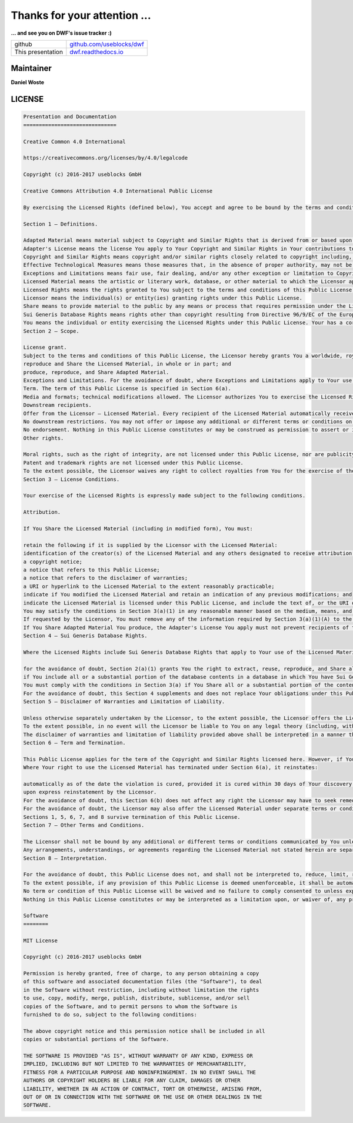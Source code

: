 
Thanks for your attention ...
-----------------------------


.. revealjs-break::
   :notitle:

**... and see you on DWF's issue tracker :)**

.. list-table::
   :header-rows: 0

   * - github
     - `github.com/useblocks/dwf <https://github.com/useblocks/dwf>`_
   * - This presentation
     - `dwf.readthedocs.io <https://dwf.readthedocs.io>`_

Maintainer
~~~~~~~~~~
**Daniel Woste**

.. image:: _static/daniel_woste.png
   :scale: 50%
   :target: http://useblocks.com



.. image:: _static/useblocks_logo.png
   :scale: 13%
   :target: http://useblocks.com

LICENSE
~~~~~~~

.. code-block:: txt

   Presentation and Documentation
   ==============================

   Creative Common 4.0 International

   https://creativecommons.org/licenses/by/4.0/legalcode

   Copyright (c) 2016-2017 useblocks GmbH

   Creative Commons Attribution 4.0 International Public License

   By exercising the Licensed Rights (defined below), You accept and agree to be bound by the terms and conditions of this Creative Commons Attribution 4.0 International Public License ("Public License"). To the extent this Public License may be interpreted as a contract, You are granted the Licensed Rights in consideration of Your acceptance of these terms and conditions, and the Licensor grants You such rights in consideration of benefits the Licensor receives from making the Licensed Material available under these terms and conditions.

   Section 1 – Definitions.

   Adapted Material means material subject to Copyright and Similar Rights that is derived from or based upon the Licensed Material and in which the Licensed Material is translated, altered, arranged, transformed, or otherwise modified in a manner requiring permission under the Copyright and Similar Rights held by the Licensor. For purposes of this Public License, where the Licensed Material is a musical work, performance, or sound recording, Adapted Material is always produced where the Licensed Material is synched in timed relation with a moving image.
   Adapter's License means the license You apply to Your Copyright and Similar Rights in Your contributions to Adapted Material in accordance with the terms and conditions of this Public License.
   Copyright and Similar Rights means copyright and/or similar rights closely related to copyright including, without limitation, performance, broadcast, sound recording, and Sui Generis Database Rights, without regard to how the rights are labeled or categorized. For purposes of this Public License, the rights specified in Section 2(b)(1)-(2) are not Copyright and Similar Rights.
   Effective Technological Measures means those measures that, in the absence of proper authority, may not be circumvented under laws fulfilling obligations under Article 11 of the WIPO Copyright Treaty adopted on December 20, 1996, and/or similar international agreements.
   Exceptions and Limitations means fair use, fair dealing, and/or any other exception or limitation to Copyright and Similar Rights that applies to Your use of the Licensed Material.
   Licensed Material means the artistic or literary work, database, or other material to which the Licensor applied this Public License.
   Licensed Rights means the rights granted to You subject to the terms and conditions of this Public License, which are limited to all Copyright and Similar Rights that apply to Your use of the Licensed Material and that the Licensor has authority to license.
   Licensor means the individual(s) or entity(ies) granting rights under this Public License.
   Share means to provide material to the public by any means or process that requires permission under the Licensed Rights, such as reproduction, public display, public performance, distribution, dissemination, communication, or importation, and to make material available to the public including in ways that members of the public may access the material from a place and at a time individually chosen by them.
   Sui Generis Database Rights means rights other than copyright resulting from Directive 96/9/EC of the European Parliament and of the Council of 11 March 1996 on the legal protection of databases, as amended and/or succeeded, as well as other essentially equivalent rights anywhere in the world.
   You means the individual or entity exercising the Licensed Rights under this Public License. Your has a corresponding meaning.
   Section 2 – Scope.

   License grant.
   Subject to the terms and conditions of this Public License, the Licensor hereby grants You a worldwide, royalty-free, non-sublicensable, non-exclusive, irrevocable license to exercise the Licensed Rights in the Licensed Material to:
   reproduce and Share the Licensed Material, in whole or in part; and
   produce, reproduce, and Share Adapted Material.
   Exceptions and Limitations. For the avoidance of doubt, where Exceptions and Limitations apply to Your use, this Public License does not apply, and You do not need to comply with its terms and conditions.
   Term. The term of this Public License is specified in Section 6(a).
   Media and formats; technical modifications allowed. The Licensor authorizes You to exercise the Licensed Rights in all media and formats whether now known or hereafter created, and to make technical modifications necessary to do so. The Licensor waives and/or agrees not to assert any right or authority to forbid You from making technical modifications necessary to exercise the Licensed Rights, including technical modifications necessary to circumvent Effective Technological Measures. For purposes of this Public License, simply making modifications authorized by this Section 2(a)(4) never produces Adapted Material.
   Downstream recipients.
   Offer from the Licensor – Licensed Material. Every recipient of the Licensed Material automatically receives an offer from the Licensor to exercise the Licensed Rights under the terms and conditions of this Public License.
   No downstream restrictions. You may not offer or impose any additional or different terms or conditions on, or apply any Effective Technological Measures to, the Licensed Material if doing so restricts exercise of the Licensed Rights by any recipient of the Licensed Material.
   No endorsement. Nothing in this Public License constitutes or may be construed as permission to assert or imply that You are, or that Your use of the Licensed Material is, connected with, or sponsored, endorsed, or granted official status by, the Licensor or others designated to receive attribution as provided in Section 3(a)(1)(A)(i).
   Other rights.

   Moral rights, such as the right of integrity, are not licensed under this Public License, nor are publicity, privacy, and/or other similar personality rights; however, to the extent possible, the Licensor waives and/or agrees not to assert any such rights held by the Licensor to the limited extent necessary to allow You to exercise the Licensed Rights, but not otherwise.
   Patent and trademark rights are not licensed under this Public License.
   To the extent possible, the Licensor waives any right to collect royalties from You for the exercise of the Licensed Rights, whether directly or through a collecting society under any voluntary or waivable statutory or compulsory licensing scheme. In all other cases the Licensor expressly reserves any right to collect such royalties.
   Section 3 – License Conditions.

   Your exercise of the Licensed Rights is expressly made subject to the following conditions.

   Attribution.

   If You Share the Licensed Material (including in modified form), You must:

   retain the following if it is supplied by the Licensor with the Licensed Material:
   identification of the creator(s) of the Licensed Material and any others designated to receive attribution, in any reasonable manner requested by the Licensor (including by pseudonym if designated);
   a copyright notice;
   a notice that refers to this Public License;
   a notice that refers to the disclaimer of warranties;
   a URI or hyperlink to the Licensed Material to the extent reasonably practicable;
   indicate if You modified the Licensed Material and retain an indication of any previous modifications; and
   indicate the Licensed Material is licensed under this Public License, and include the text of, or the URI or hyperlink to, this Public License.
   You may satisfy the conditions in Section 3(a)(1) in any reasonable manner based on the medium, means, and context in which You Share the Licensed Material. For example, it may be reasonable to satisfy the conditions by providing a URI or hyperlink to a resource that includes the required information.
   If requested by the Licensor, You must remove any of the information required by Section 3(a)(1)(A) to the extent reasonably practicable.
   If You Share Adapted Material You produce, the Adapter's License You apply must not prevent recipients of the Adapted Material from complying with this Public License.
   Section 4 – Sui Generis Database Rights.

   Where the Licensed Rights include Sui Generis Database Rights that apply to Your use of the Licensed Material:

   for the avoidance of doubt, Section 2(a)(1) grants You the right to extract, reuse, reproduce, and Share all or a substantial portion of the contents of the database;
   if You include all or a substantial portion of the database contents in a database in which You have Sui Generis Database Rights, then the database in which You have Sui Generis Database Rights (but not its individual contents) is Adapted Material; and
   You must comply with the conditions in Section 3(a) if You Share all or a substantial portion of the contents of the database.
   For the avoidance of doubt, this Section 4 supplements and does not replace Your obligations under this Public License where the Licensed Rights include other Copyright and Similar Rights.
   Section 5 – Disclaimer of Warranties and Limitation of Liability.

   Unless otherwise separately undertaken by the Licensor, to the extent possible, the Licensor offers the Licensed Material as-is and as-available, and makes no representations or warranties of any kind concerning the Licensed Material, whether express, implied, statutory, or other. This includes, without limitation, warranties of title, merchantability, fitness for a particular purpose, non-infringement, absence of latent or other defects, accuracy, or the presence or absence of errors, whether or not known or discoverable. Where disclaimers of warranties are not allowed in full or in part, this disclaimer may not apply to You.
   To the extent possible, in no event will the Licensor be liable to You on any legal theory (including, without limitation, negligence) or otherwise for any direct, special, indirect, incidental, consequential, punitive, exemplary, or other losses, costs, expenses, or damages arising out of this Public License or use of the Licensed Material, even if the Licensor has been advised of the possibility of such losses, costs, expenses, or damages. Where a limitation of liability is not allowed in full or in part, this limitation may not apply to You.
   The disclaimer of warranties and limitation of liability provided above shall be interpreted in a manner that, to the extent possible, most closely approximates an absolute disclaimer and waiver of all liability.
   Section 6 – Term and Termination.

   This Public License applies for the term of the Copyright and Similar Rights licensed here. However, if You fail to comply with this Public License, then Your rights under this Public License terminate automatically.
   Where Your right to use the Licensed Material has terminated under Section 6(a), it reinstates:

   automatically as of the date the violation is cured, provided it is cured within 30 days of Your discovery of the violation; or
   upon express reinstatement by the Licensor.
   For the avoidance of doubt, this Section 6(b) does not affect any right the Licensor may have to seek remedies for Your violations of this Public License.
   For the avoidance of doubt, the Licensor may also offer the Licensed Material under separate terms or conditions or stop distributing the Licensed Material at any time; however, doing so will not terminate this Public License.
   Sections 1, 5, 6, 7, and 8 survive termination of this Public License.
   Section 7 – Other Terms and Conditions.

   The Licensor shall not be bound by any additional or different terms or conditions communicated by You unless expressly agreed.
   Any arrangements, understandings, or agreements regarding the Licensed Material not stated herein are separate from and independent of the terms and conditions of this Public License.
   Section 8 – Interpretation.

   For the avoidance of doubt, this Public License does not, and shall not be interpreted to, reduce, limit, restrict, or impose conditions on any use of the Licensed Material that could lawfully be made without permission under this Public License.
   To the extent possible, if any provision of this Public License is deemed unenforceable, it shall be automatically reformed to the minimum extent necessary to make it enforceable. If the provision cannot be reformed, it shall be severed from this Public License without affecting the enforceability of the remaining terms and conditions.
   No term or condition of this Public License will be waived and no failure to comply consented to unless expressly agreed to by the Licensor.
   Nothing in this Public License constitutes or may be interpreted as a limitation upon, or waiver of, any privileges and immunities that apply to the Licensor or You, including from the legal processes of any jurisdiction or authority.

   Software
   ========

   MIT License

   Copyright (c) 2016-2017 useblocks GmbH

   Permission is hereby granted, free of charge, to any person obtaining a copy
   of this software and associated documentation files (the "Software"), to deal
   in the Software without restriction, including without limitation the rights
   to use, copy, modify, merge, publish, distribute, sublicense, and/or sell
   copies of the Software, and to permit persons to whom the Software is
   furnished to do so, subject to the following conditions:

   The above copyright notice and this permission notice shall be included in all
   copies or substantial portions of the Software.

   THE SOFTWARE IS PROVIDED "AS IS", WITHOUT WARRANTY OF ANY KIND, EXPRESS OR
   IMPLIED, INCLUDING BUT NOT LIMITED TO THE WARRANTIES OF MERCHANTABILITY,
   FITNESS FOR A PARTICULAR PURPOSE AND NONINFRINGEMENT. IN NO EVENT SHALL THE
   AUTHORS OR COPYRIGHT HOLDERS BE LIABLE FOR ANY CLAIM, DAMAGES OR OTHER
   LIABILITY, WHETHER IN AN ACTION OF CONTRACT, TORT OR OTHERWISE, ARISING FROM,
   OUT OF OR IN CONNECTION WITH THE SOFTWARE OR THE USE OR OTHER DEALINGS IN THE
   SOFTWARE.
